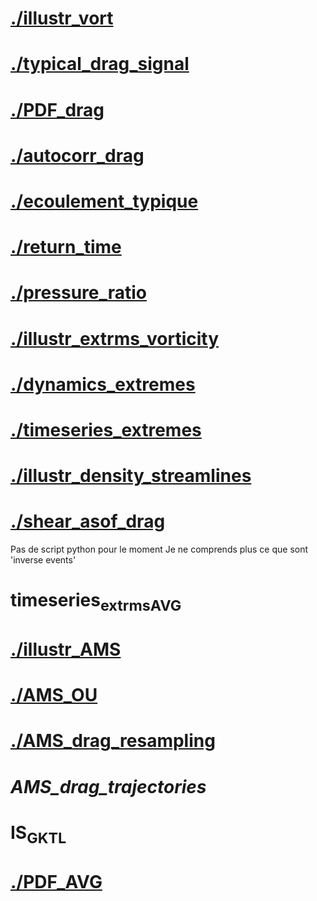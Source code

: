 * [[./illustr_vort]]
* [[./typical_drag_signal]]
* [[./PDF_drag]]
* [[./autocorr_drag]]
* [[./ecoulement_typique]]
* [[./return_time]]
* [[./pressure_ratio]]
* [[./illustr_extrms_vorticity]]
* [[./dynamics_extremes]]
* [[./timeseries_extremes]]
* [[./illustr_density_streamlines]]
* [[./shear_asof_drag]]
Pas de script python pour le moment
Je ne comprends plus ce que sont 'inverse events'
* timeseries_extrms_AVG
* [[./illustr_AMS]]
* [[./AMS_OU]]
* [[./AMS_drag_resampling]]
* [[AMS_drag_trajectories]]
* IS_GKTL
* [[./PDF_AVG]]
